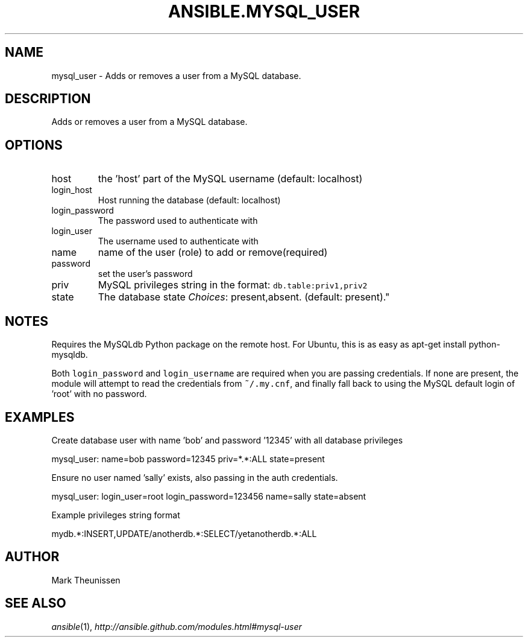 .TH ANSIBLE.MYSQL_USER 3 "2012-12-23" "0.9" "ANSIBLE MODULES"
." generated from library/mysql_user
.SH NAME
mysql_user \- Adds or removes a user from a MySQL database.
." ------ DESCRIPTION
.SH DESCRIPTION
.PP
Adds or removes a user from a MySQL database. 
." ------ OPTIONS
."
."
.SH OPTIONS
   
.IP host
the 'host' part of the MySQL username (default: localhost)   
.IP login_host
Host running the database (default: localhost)   
.IP login_password
The password used to authenticate with   
.IP login_user
The username used to authenticate with   
.IP name
name of the user (role) to add or remove(required)   
.IP password
set the user's password   
.IP priv
MySQL privileges string in the format: \fCdb.table:priv1,priv2\fR   
.IP state
The database state
.IR Choices :
present,absent. (default: present)."
."
." ------ NOTES
.SH NOTES
.PP
Requires the MySQLdb Python package on the remote host. For Ubuntu, this is as easy as apt-get install python-mysqldb. 
.PP
Both \fClogin_password\fR and \fClogin_username\fR are required when you are passing credentials. If none are present, the module will attempt to read the credentials from \fC~/.my.cnf\fR, and finally fall back to using the MySQL default login of 'root' with no password. 
."
."
." ------ EXAMPLES
.SH EXAMPLES
.PP
Create database user with name 'bob' and password '12345' with all database privileges

.nf
mysql_user: name=bob password=12345 priv=*.*:ALL state=present
.fi
.PP
Ensure no user named 'sally' exists, also passing in the auth credentials.

.nf
mysql_user: login_user=root login_password=123456 name=sally state=absent
.fi
.PP
Example privileges string format

.nf
mydb.*:INSERT,UPDATE/anotherdb.*:SELECT/yetanotherdb.*:ALL
.fi
." ------- AUTHOR
.SH AUTHOR
Mark Theunissen
.SH SEE ALSO
.IR ansible (1),
.I http://ansible.github.com/modules.html#mysql-user